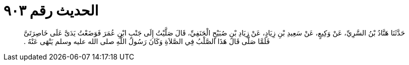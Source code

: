 
= الحديث رقم ٩٠٣

[quote.hadith]
حَدَّثَنَا هَنَّادُ بْنُ السَّرِيِّ، عَنْ وَكِيعٍ، عَنْ سَعِيدِ بْنِ زِيَادٍ، عَنْ زِيَادِ بْنِ صُبَيْحٍ الْحَنَفِيِّ، قَالَ صَلَّيْتُ إِلَى جَنْبِ ابْنِ عُمَرَ فَوَضَعْتُ يَدَىَّ عَلَى خَاصِرَتَىَّ فَلَمَّا صَلَّى قَالَ هَذَا الصَّلْبُ فِي الصَّلاَةِ وَكَانَ رَسُولُ اللَّهِ صلى الله عليه وسلم يَنْهَى عَنْهُ ‏.‏